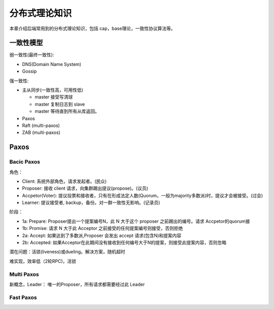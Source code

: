 .. _theory:

分布式理论知识
=========================================

本章介绍后端常用到的分布式理论知识，包括 cap，base理论，一致性协议算法等。

一致性模型
----------------------------------------

弱一致性(最终一致性):

- DNS(Domain Name System)
- Gossip


强一致性:

- 主从同步(一致性高，可用性低)

  - master 接受写清球
  - master 复制日志到 slave
  - master 等待直到所有从库返回。

- Paxos
- Raft (multi-paxos)
- ZAB (multi-paxos)

Paxos
-----------------------------------------

Bacic Paxos
~~~~~~~~~~~~~~~~~~~~~~~~~~~~~~~~~~~~

角色：

- Client: 系统外部角色，请求发起者。(民众)
- Proposer: 接收 client 请求，向集群踢出提议(propose)。(议员)
- Accpetor(Voter): 提议投票和接收者，只有在形成法定人数(Quorum，一般为majority多数派)时，提议才会被接受。(过会)
- Learner: 提议接受者, backup，备份。对一群一致性无影响。(记录员)

阶段：

- 1a: Prepare: Proposer提出一个提案编号N，此 N 大于这个 proposer 之前踢出的编号。请求 Accpetor的quorum接
- 1b: Promise: 请求 N 大于此 Acceptor 之前接受的任何提案编号则接受，否则拒绝
- 2a: Accept: 如果达到了多数派,Proposer 会发出 accept 请求(包含N)和提案内容
- 2b: Accepted: 如果Acceptor在此期间没有接收到任何编号大于N的提案，则接受此提案内容，否则忽略

潜在问题：活锁(liveness)或dueling。解决方案，随机超时

难实现，效率低（2轮RPC)，活锁

Multi Paxos
~~~~~~~~~~~~~~~~~~~~~~~~~~~~~~~~~~~~

新概念，Leader： 唯一的Proposer，所有请求都需要经过此 Leader

Fast Paxos
~~~~~~~~~~~~~~~~~~~~~~~~~~~~~~~~~~~~

